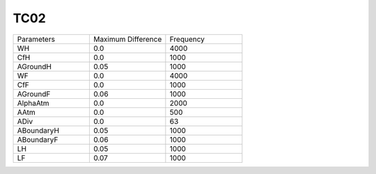 TC02
================

.. list-table::
   :widths: 25 25 25

   * - Parameters
     - Maximum Difference
     - Frequency
   * - WH
     - 0.0
     - 4000
   * - CfH
     - 0.0
     - 1000
   * - AGroundH
     - 0.05
     - 1000
   * - WF
     - 0.0
     - 4000
   * - CfF
     - 0.0
     - 1000
   * - AGroundF
     - 0.06
     - 1000
   * - AlphaAtm
     - 0.0
     - 2000
   * - AAtm
     - 0.0
     - 500
   * - ADiv
     - 0.0
     - 63
   * - ABoundaryH
     - 0.05
     - 1000
   * - ABoundaryF
     - 0.06
     - 1000
   * - LH
     - 0.05
     - 1000
   * - LF
     - 0.07
     - 1000
